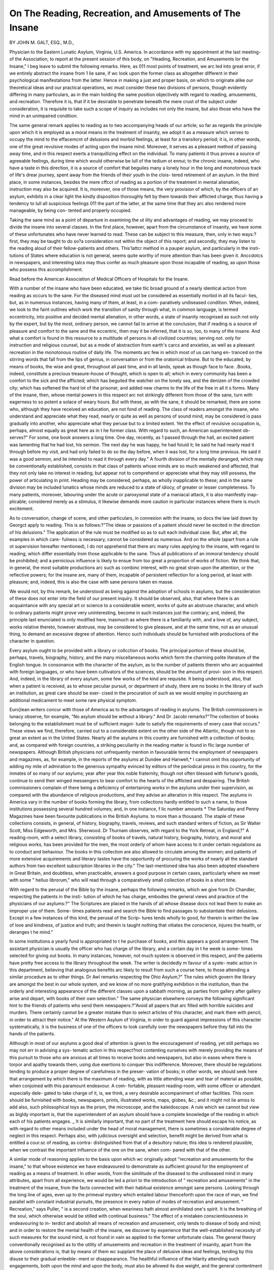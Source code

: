 On The Reading, Recreation, and Amusements of The Insane
==========================================================

BY JOHN M. GALT, ESQ., M.D.,

Physician to the Eastern Lunatic Asylum, Virginia, U.S. America.
In accordance with my appointment at the last meeting- of the Association, to
report at the present session of this body, on "Heading, Recreation, and
Amusements lor the Insane," I beg leave to submit the following remarks.
Here, as 011 most points of treatment, we arc led into great error, if we
entirely abstract the insane from 1 lie sane, if wc look upon the former class as
altogether different in their psychological manifestations from the latter. Hence
in making a just and proper basis, on which to originate alike our theoretical
ideas and our practical operations, wc must consider these two divisions of
persons, though evidently differing in many particulars, as in the main holding
the same position objectively with regard to reading, amusements, and
recreation. Therefore it is, that if it be desirable to penetrate beneath the
mere crust of the subject under consideration, it is requisite to take such a
scope of inquiry as includes not only the insane, but also those who have the
mind in an unimpaired condition.

The same general remark applies to reading as to two accompanying heads
of our article; so far as regards the principle upon which it is employed as a
moral means in the treatment of insanity, we adopt it as a measure which
serves to occupy the mind to the effacemcnt of delusions and morbid feelings,
at least for a transitory period; it is, in other words, one of the great revulsive
modes of acting upon the insane mind. Moreover, it serves as a pleasant
method of passing away time, and in this respect exerts a tranquillizing effect
on the individual. To many patients it thus proves a source of agreeable
feelings, during time which would otherwise be lull of the tedium ot ennui;
to the chronic insane, indeed, who have a taste in this direction, it is a source
of comfort that beguiles many a lonely hour in the long and monotonous track
of life's drear journey, spent away from the friends of their youth in the clois-
tered retirement of an asylum. In the third place, in some instances, besides
the mere cffcct of reading as a portion of the treatment in mental alienation,
instruction may also be acquired. It is, moreover, one of those means, the
very provision of which, by the officers of an asylum, exhibits in a clear light
the kindly disposition thoroughly felt by them towards their afflicted charge;
thus having a tendency to lull all suspicious feelings 011 the part of the latter,
at the same time that they arc also rendered more manageable, by being con-
tented and properly occupied.

Taking the sane mind as a point of departure in examining the ut ility and
advantages of reading, we may proceed to divide the insane into several
classes. In the first place, however, apart from the circumstance of insanity,
we have some of these unfortunates who have never learned to read. These
can be subject to this measure, then, only in two ways:?first, they may be
taught to do so?a consideration not within the object of this report; and
secondly, they may listen to the reading aloud of their fellow-patients and
others. This'lattcr method in a pauper asylum, and particularly in the insti-
tutions of States where education is not general, seems quite worthy of more
attention than has been given it. Anccdotcs in newspapers, and interesting
talcs may thus confer as much pleasure upon those incapable of reading, as
upon those who possess this accomplishment.

Read before the American Association of Medical Officers of Hospitals for the
Insane.

With a number of the insane who have been educated, we take tlic broad
ground of a nearly identical action from reading as occurs to the sane. For
the diseased mind must uot be considered as essentially morbid in all its facul-
ties, but, as in numerous instances, having many of them, at least, in a com-
paratively undiseased condition. When, indeed, we look to the faint outlines
which work the transition of sanity through what, in common language, is
termed eccentricity, into positive and decided mental alienation, in other words,
a state of insanity recognised as such not only by the expert, but by the most,
ordinary person, we cannot fail to arrive at the conclusion, that if reading is a
source of pleasure and comfort to the sane and the eccentric, then may it be
inferred, that it is so, too, to many of the insane. And what a comfort is found
in this resource to a multitude of persons in all civilized countries; serving not.
only for instruction and religious counsel, but as a mode of abstraction from
earth's carcs and anxieties, as well as a pleasant recreation in the monotonous
routine of daily life. The moments arc few in which most of us can hang en-
tranced on the stirring words that fall from the lips of genius, in conversation
or from the oratorical tribune. But to the educated, by means of books, the
wise and great, throughout all past time, and in all lands, speak as though face
to face. .Books, indeed, constitute a precious treasure-house of thought, which
is open to all; which in every community has been a comfort to the sick and
the afflicted; which has beguiled the watcher on the lonely sea, and the denizen
of the crowded city; which has softened the hard lot of the prisoner, and added
new charms to the life of the free in all it s forms. Many of the insane, then,
whose mental powers in this respect arc not strikingly different from those of
the sane, turn with eagerness to so potent a solace of weary hours. But with
these, as with the sane, it should be remarked, there are some who, although
they have received an education, are not fond of reading. The class of readers
amongst the insane, who understand and appreciate what they read, nearly or
quite as well as persons of sound mind, may be considered io pass gradually
into another, who appreciate what they peruse but to a limited extent. Yet
the effect of revulsive occupation is, perhaps, almost equally as great here as
in t he former class. With regard to such, an American superintendent ob-
serves?" For some, one book answers a long time. One day, recently, as 1
passed through the hall, an excited patient was lamenting that he had lost, his
sermon. The next day he was happy, he had foiuid it; lie said he had nearly
read it through before my visit, and had only failed to do so the day before,
when it was lost, for a long time previous. He said it was a good sermon, and
lie intended to read it through every day." A fourth division of the mentally
deranged, which may be conventionally established, consists in that class of
patients whose minds are so much weakened and affected, that they not only
take no interest in reading, but appear not to comprehend or appreciate what
they may still possess, the power of articulating in print. Heading may be
considered, perhaps, as wholly inapplicable to these; and in the same division
may be included lunatics whose minds are reduced to a state of idiocy, of
greater or lesser completeness. To many patients, moreover, labouring under
the acute or paroxysmal state of a maniacal attack, it is also manifestly inap-
plicable; considered merely as a stimulus, it likewise demands more caution in
particular instances where there is much excitement.

As to conversation, change of scene, and other particulars, in connexion
with the insane, so docs the law laid down by Georgct apply to reading. This
is as follows:?"The ideas or passions of a patient should never lie excited in
the direction of his delusions." The application of the rule must be modified
so as to suit each individual case. But, after all, the examples in which care-
fulness is necessary, cannot be considered as numerous. And on the whole
(apart from a rule ot supervision hereafter mentioned), I do not apprehend
that there arc many rules applying to the insane, with regard to reading, which
differ essentially Irom those applicable to the sane. Thus all publications of
an immoral tendency should be prohibited; and a pernicious influence is likely
to ensue from too great a proportion of works of fiction. We think that, in
general, the most suitable productions arc such as combinc interest, with no
great strain upon the attention, or the reflective powers; for the insane are,
many of them, incapable of persistent reflection for a long period, at least
with pleasure; and, indeed, this is also the case with sane persons taken
en masse.

We would not, by this remark, be understood as being against the adoption
of schools in asylums, but the consideration of these does not enter into the
field of our present inquiry. It should be observed, also, that where there is
an acquaintance with any special art or science to a considerable extent,
works of quite an abstruse character, and which to ordinary patients might
prove very uninteresting, become in such instances just the contrary; and,
indeed, the principle last enunciated is only modified here, inasmuch as where
there is a familiarity with, and a love of, any subject, works relative thereto,
however abstruse, may be considered to give pleasure, and at the same time,
not as an unusual thing, to demand an excessive degree of attention. Hencc
such individuals should be furnished with productions of the character in
question.

Every asylum ought to be provided with a library or collcction of books.
The principal portion of these should be, perhaps, travels, biography, history,
and the many miscellaneous works which form the charming polite literature
of the English tongue. In consonance with the character of the asylum, as
to the number of patients therein who arc acquainted with foreign languages,
or who have been cultivators of the sciences, should be the amount of provi-
sion in this respect. And, indeed, in the library of every asylum, some few
works of the kind are requisite. It being understood, also, that when a
patient is received, as to whose peculiar pursuit, or department of study, there
are no books in the library of such an institution, as great care should be exer-
cised in the procuration of such as we would employ in purchasing an additional
medicament to meet some rare physical symptom.

Euro]iean writers concur with those of America as to the advantages of
reading in asylums. The British commissioners in lunacy observe, for example,
"No asylum should be without a library." And Dr .)acobi remarks?"The
collection of books belonging to the establishment must be of sufficient magni-
tude to satisfy the requirements of every case that occurs." These views we
find, therefore, carried out to a considerable extent on the other side of the
Atlantic, though not to so great an extent as in the United States. Nearly all
the asylums in this country are furnished with a collection of books; and, as
compared with foreign countries, a striking peculiarity in the reading matter
is found in flic large number of newspapers. Although British physicians not
unfrequently mention in favourable terms the employment of newspapers and
magazines, as, for example, in the reports of the asylums at Dundee and
Hanwell,* I cannot omit this opportunity of adding my mite of admiration to
the generous sympathy evinced by editors of the periodical press in this
country, for the inmates of so many of our asylums; year after year this noble
fraternity, though not often blessed with fortune's goods, continue to send
their winged messengers to bear comfort to the hearts of the afflicted and
despairing. The British commissioners complain of there being a deficiency of
entertaining works in the asylums under their supervision, as compared with
the abundance of religious productions, and they advise an alteration in this
respect. The asylums in America vary in the number of books forming the
library, from collections hardly entitled to such a name, to those institutions
possessing several hundred volumes; and, in one instance, f lic number amounts
* The Saturday and Penny Magazines have been favourite publications in the
British Asylums. to more than a thousand. The staple of these collections consists, in general,
of history, biography, travels, reviews, and such standard writers of fiction, as
Sir Walter Scott, Miss Edgeworth, and Mrs. Sherwood. Dr Thurnam observes,
with regard to the York Retreat, in England,?" A reading-room, with a select
library, consisting of books of travels, natural history, biography, history, and
moral and religious works, has been provided for the men, the most orderly of
whom have access to it under certain regulations as to conduct and behaviour.
The books in this collection are also allowed to circulate among the women;
and patients of more extensive acquirements and literary tastes have the
opportunity of procuring the works of nearly all the standard authors from
two excellent subscription libraries in the city." The last-mentioned idea has
also been adopted elsewhere in Great Britain, and doubtless, when practicable,
answers a good purpose in certain cases, particularly where we meet with some
" helluo librorum," who will read through a comparatively small collection of
books in a short time.

With regard to the perusal of the Bible by the insane, perhaps the following
remarks, which we give from Dr Chandler, respecting the patients in the insti-
tution of which he has charge, embodies the general views and practice of the
physicians of our asylums:?" The Scriptures are placed in the hands of all
whose disease docs not lead them to make an improper use of them. Some-
times patients read and search the Bible to find passages to substantiate their
delusions. Except in a few instances of this kind, the perusal of the Scrip-
tures tends wholly to good, for therein is written the law of love and kindness,
of justice and truth; and therein is taught nothing that vitiates the conscience,
injures the health, or deranges t he mind."

In some institutions a yearly fund is appropriated to t he purchase of books,
and this appears a good arrangement. The assistant physician is usually the
officer who has charge of the library, and a certain day in t he week is some-
times selected for giving out books. In many instances, however, not much
system is observed in this respect, and the patients have pretty free access to
the library throughout the week. The writer is decidedly m favour of a syste-
matic action in this department, believing that analogous benefits arc likely to
result from such a course here, to those attending a similar procedure as to
other things. Dr Awl remarks respecting the Ohio Asylum,?" The rules
which govern the library are amongst the best in our whole system, and we
know of no more gratifying exhibition in the institution, than the orderly and
interesting appearance of the different classes upon a sabbath morning, as
parties from gallery after gallery arise and depart, with books of their own
selection." The same physician elsewhere conveys the following significant
hint to the friends of patients who send them newspapers:?"Avoid all papers
that arc filled with horrible suicides and murders. There certainly cannot be a
greater mistake than to select articles of this character, and mark them with
pencil, in order to attract their notice." At the Western Asylum of Virginia,
in order to guard against impressions of this character systematically, it is the
business of one of the officers to look carefully over the newspapers before they
fall into the hands of the patients.

Although in most of our asylums a good deal of attention is given to the
encouragement of reading, yet still perhaps wo may not err in advising a sys-
tematic action in this respect?not contenting ourselves with merely providing
the means of this pursuit to those who are anxious at all times to receive books
and newspapers, but also in eases where there is torpor and apathy towards
them, using due exertions to conquer this indifference. Moreover, there should
be regulations tending to produce a proper degree of carefulness in the preser-
vation of books; in other words, we should seek here that arrangement by which
there is the maximum of reading, with as little attending wear and tear of
material as possible, when conjoined with this paramount endeavour. A com-
fortable, pleasant reading-room, with some officer or attendant especially dele-
gated to take charge of it, is, we think, a very desirable accompaniment of other
facilities. This room should be furnished with books, newspapers, prints,
illustrated works, maps, globes, &c.; and it might not lie amiss to add also,
such philosophical toys as the prism, the microscope, and the kaleidoscope. A
rule which we cannot but view as bigldy important is, that the superintendent
of an asylum should have a complete knowledge of the reading in which each of
his patients engages. _ It is similarly important, that no part of the treatment
here should escape his notice, as with regard to other means included under
the head of moral management, there is sometimes a considerable degree of
neglect in this respect. Perhaps also, with judicious oversight and selection,
benefit might be derived from what is entitled a cour.sc of reading, as contra-
distinguished from that of a desultory nature; this idea is rendered plausible,
when we contrast the important influence of the one on the sane, when com-
pared with that of the other.

A similar mode of reasoning applies to the basis upon which wc originally
adopt "recreation and amusements for the insane," to that whose existence we
have endeavoured to demonstrate as sufficient ground for the employment of
reading as a means of treatment. In other words, from the similitude of the
diseased to the undiseased mind in many attributes, apart from all experience,
we would be led a priori to the introduction of " recreation and amusements"
in the treatment of the insane, from the facts connected with their habitual
existence amongst sane persons. Looking through the long line of ages, even
up to the primeval mystery which entailed labour thenceforth upon the race of
man, we find parallel with constant industrial pursuits, the presence in every
nation of modes of recreation and amusement. " Recreation," says Puller, " is
a second creation, when weariness hath almost annihilated one's spirit. It is
the breathing of the soul, which otherwise would be stilled with continual
business." The effect of a mistaken conscientiousness in endeavouring to in-
terdict and abolish all means of recreation and amusement, only tends to
disease of body and mind; and in order to restore the mental health of the
insane, we discover by experience that the well-established necessity of such
measures for the sound mind, is not found in vain as applied to the former
unfortunate class. The general theory conventionally recognised as to the
utility of amusements and recreation in the treatment of insanity, apart from
the above considerations is, that by means of them wc supplant the place of
delusive ideas and feelings, tending by this disuse to their gradual enleeble-
ment or disappearance. The healthful influence of the hilarity attending such
engagements, both upon the mind and upon the body, must also be allowed its
due weight, and the general contentment ensuing from a continuous occupation
of pleasant character. And so far as respect s active amusements, the exercise
involved, it is scarcely necessary to observe, must have a direct influence over
the vital processes of the whole system. Moreover, for several reasons, there
is a disposition in the insane to have their attention withdrawn to their own
mental operations, rather than to enter into any intimate fellowship with each
other. Amusements tend to break down this wall of separation, and by
arousing social feelings, they weau the morbid spirit from so hurtful an intro-
spection.

After Pinel and Tukc had substituted for the harshness of the old method of
managing the insane, the two great measures, kindness and occupation, we soon
find, in addition to bodily labour, the further recommendation by many writers,
of recreation and amusements. These engagements had, it is true, been
advised in hypochondriasis and melancholy by some of the older authors; but
we can scarcely consider such counsel as of greater import than the loose sug-
gestions and hints which, upon the occurrence of any valued discovery, are
found, on examination, to gleam faintly from the misty chaos of the past, but
which usually have little practical merit in heralding or assisting the actual
and permanent establishment of a great improvement. Means acting upon the
imagination, hut serving too as recrcation, had also been employed in ancient
Egypt, at Gheel, and elsewhere in olden time; but the direct intention of
these appears to have been simply to act as religious ceremonials.

All the standard writers on insanity may be cited in favour of amusements
and recreation, as measures of treatment; and a variety is found in most of
the asylums both of Europe and this continent. Those oftencst employed, arc
draughts, backgammon, cards, bagatelle, and chess. And with females, battle-
dore, the graces, and swinging, arc usual methods. In the American asylums,
excursions in the neighbourhood of the institution by walking or riding, arc
amongst the most ordinary modes of recreation, especially in those of the south.
This is not so much the case in Europe, public opinion being sometimes against
it. Still occasionally the reverse occurs, as for instance, according to Dr.
Browne, at the Montrose and Crichton Asylums in Scotland.

In looking over the writers on insanity, and the reports of asylums, wc find
that there is scarcely an amusement in which the sane commonly engage, that
has not been recommended or adopted in some one or other asylum; and, in
point of fact, the proper mode of reasoning as to the kind of amusement to be
most advantageously followed, does not differ in the two classes, cxccpt as
modified by circumstances almost extrinsic of insanity. Thus, in the first place,
though there arc some amusements not wrong in themselves, which may be
engaged in by sane persons, and still not prove suitable, yet even here we will
find conclusions apparently obvious, to be by 110 means without exceptions.
For example, sailing by water, which at first view might seem too dangerous
for the insane, is adopted at some asylums, and with few or 110 accidents
ensuing from it. I)r. Anderson speaks of the use of a boat in fishing excursions,
at the Haslar Naval Asylum, as being beyond all comparison the most valuable
of remedial agents; and lie states it his pleasing duty to report the complet e
success of a measure in the estimation of some fraught with so much danger to
the lunatic by affording him an easy opportunity of carrying any suicidal pro-
pensity into effect. Dr Kirkbride, it may be also mentioned, in the last report
of the Pennsylvania Hospital for the Insane, alludes to excursions in steam-
boats by the patients ol that institution. As regards the examples which
might be given of this character, however, it would be better, so far at least
as the idea applies to masses of the insane, and not to those treated in private,
to be on the safe side, and rather avoid than otherwise modes of recreation
attended with some risk.

I11 the second place, there arc a few amusements which we may view as
involving moral considerations, and which arc employed as means of treatment
in insanity. Cards we think unobjectionable as played by a large number of
chronic cases; with these 110 ulterior bad effects can result, as they are destined
most usually to pass their lives within the confines of an asylum. But in insti-
tutions where there are large numbers of young persons in the recent stage of the
disease, perhaps some caution may be necessary lest a game be taught or encou-
raged, which might lead to gambling when they become sane. A second
recreation, to which may be adduced some objections, is dancing. So far as
regards persons of the same sex, we see 110 objections to this amusement; the
mere active exercise in itself wc believe will not be unsuitable, cxccpt in a few
excited cases. The author of a work 011 dancing observes, that with most sorts
of active amusement, the muscles of particular portions of the body are exer-
cised and strengthened, but that it is somewhat at the expense of other parts,
whilst in dancing the action is general and universally beneficial. Moreover,
the prevalence of dancing amongst all nations evinces an inherent desire for
grace in movement, and the pleasure attending its fulfilment. But it is a
question whether it is not a bad mode of recreation, if the male and female
patients dance in company, as having a tendency to arouse sexual feelings.
There is a speculative idea respecting the character of the pleasure in dancing,
which deserves notice here, and this is, that where the two sexes intermingle, a
part of the pleasure seems to consist in a dim idea of the exclusive though
temporary possession of the partner of the individual. "VVe may remark that
we are by no means in favour of an excessive rigour in preventing tlxe mere
sight of the opposite sex ; we are satisfied, indeed, that the reverse of a good
action will thus be created. By accustoming persons to see and meet the oppo-
site sex continually, sexual feelings are rather lulled than the contrary; so that
with the insane there is no objection, we think, to such occasional assemblages
as will not be attended by any very direct intermingling, yet which at the same
time accustom the sexes to the presence of each other. But so far as dancing
is concerned, and perhaps anything in the nature of a mixed party, the inter-
course between the two sections of patients becomes, Ave think, too free to prove
advantageous. The experience and practice in different asylums, as to the
amusement under consideration, is variable; in general, however, it is in some
form rather approved of than the reverse.

Attendance on theatrical performances has been recommended by some
writers. And plays have been acted by the insane in a few instances, both on
the continent of Europe, and in the ? United States. On this subject opinion
seems divided. One caution is evidently requisite here, that such scenes
should be avoided as tend to excite into action the sexual feelings. The effects
on the insane performer would seem to be chiefly those of mental revulsion.
It is also, however, a question of wide import, how far will prove beneficial or
otherwise, the gratification of the love of display, the awakening of emulative
feelings, the fear, the hope, and other emotions attendant upon the exerciscs of
the rostrum and the stage. The recrcative cffcct on the insane as spectators
must be in general simply the action of other public exhibitions, except that
in the case of tragedy, or at a public theatre, the excitement of the emotions
might be great. Farce and comedy would seem to be the most suitable per-
formances for such actors and spectators. The experience of Esquirol was
decidcdly against the institution of theatrical performances, this being the con-
clusion which he drew from the ctfects 011 the insane at Charenton, attendant
011 the exhibitions given by them for several years. Dr Brown, on the other
hand, so far as regards tiic consideration of this class of persons merely as
spect ators, observes, respecting the patients of the Crichton Asylum in Scot-
land, that the theatre has been an object of great attraction to them, and that
this mode of recreation was encouraged for many reasons ; but chiefly because
the drama conveys much amusement, and some information, without imposing
either sustained 'mental exertion or attention, supplying pastime without pas-
sion, and knowledge without study, suggesting truth by fiction, and appealing
to the happy, the cheerful, and the mirthful parts of our nature.

Amidst the numerous amusements which have been recommended or
employed with the insane, it would be well, we think, to select those which
refer themselves rather to grown persons than those which are suitable for
mere children.

Means falling rather under the head of labour than amusement, answer very
well t o recreate the minds of some patients, who have a taste for such pursuits.
Thus the mental occupation accompanying study acts in this way; gardening is
also of this character; and with females, ornamental needlework. A taste for
the line arts should be fostered by providing the necessary means of pursuing
them. In a description of the asylum at Palermo, in Sicily, a medical acquaint-
ance of mine observes, that this establishment is ornamented with paintings
and statues, the work of the insane residents.

Music, we think, deserves every encouragement, and, indeed, it constitutes
a very common pastime in most of our asylums; wliiling away the hours
agreeably in individual instances, and serving to enliven routine assemblages ol
patients, or being employed as a preparation for the sabbath exercises ol the
choir. The directly curative effects of music, of which the older writers have
spoken, do not appear to be borne out by experience. It may be doubted,
however, whether a sufficiently scientific and well-arranged trial of this means
has yet been made, in the first place, as to its direct action on the nervous
system, and secondly, merely as a mode of occupation. Some of the older
writers make particular mention of the kinds of instruments and airs which
are most suitable in each variety of insanity, and they enter into considerable
details on the subject. This seems, however, to have been of little consequence.
Respecting the direct action of music on the nervous system, Esquirol says,
" ii small number of instruments should be selected, the musician should not
be seen by the patient, and airs familiar to bis infancy, which were agreeable
to him before his disease, should be executed." As being ready and pleasant
means of obtaining musical sounds, we would recommend the employment in
an asylum, of a musical-box, hand-organ, and a:olian harp. For singing in
large numbers together, perhaps temperance songs would answer a good pur-
pose; inasmuch as with some persons there exists a religious dislike of any such
vanities as ordinary songs. Most, certainly no exertions made by the officers
of an asylum can lie deemed as in vain, which have for their end the cultiva-
tion of the mental faculty, 011 which this art depends, in any patient where
the least success is to be hoped. We would recommend, therefore, greater
efforts in this particular. It may be observed, also, that the Mainzerian system
of singing, as adopted in several British and continental asylums, deserves
being employed in those of the United States.

About every institution for the insane there should be as many objects as
possible to interest and excite the attention. Thus the grounds should be
extensive, and adorned with flowers; a fish-pond and playing fountain are not
amiss here in the way of ornament. There should also be woods with agreeable
walks in them, and fitted up with summer-houses and convenient seats and
swings; a deer-park is sometimes found; and we may have, too, a cottage
furnished with books, maps, and curiosities. A museum is also an interesting
addition to an asylum, particularly if designed chiefly for the educated classes.
Of a similar character is a greenhouse. In some of the British asylums, for
the sake of the surrounding scenery, there is a mound placed in the centre of
the court. Terraces arc also not unfrequently found. Walking and riding out
to attractive spots, and similar modes of recreation, it may be observed, are
common in American asylums. Different exhibitions occurring in the vicinity
of the asylum, have, too, in some instances, been visited by the patients.
A requisite part of every good asylum is at least one very large room of a
square, or other convenient form; by reason of the fact that assemblages of
the patients for different purposes now constitutes an engagement common in
most of our asylums. Thus lectures are given in a few instances, and, it is
reported, with very beneficial cffccts. Again, there are exhibitions with the
magic lantern, dissolving views, and other modes of amusing large numbers at
a time. Or such an apartment will prove useful for the recitations and other
exercises connected with those asylums in which schools form a means of
treatment; or for the debating societies that have sometimes been adopted
with advantage; and also for musical parties, and other social re-unions. Both
in Great Britain and this country, moreover, it is sometimes a custom to cele-
brate the public anniversaries after the manner of the sane; and the associations
and chcerluluess thus aroused, have often been alluded to with commendation;
in this regard a large room is quite useful. Apart from the mere amusement
in all these various gatherings, it may be observed, that an important end is
attained with the insane by increasing their self-control, and their power over
the will. I cannot but approve here of the arrangement adopted in some
asylums, of allotting to each day of the week some particular mode of recrea-
tion or mental employment, thus preserving a continuous pleasing influence, and
keeping up an unbroken revulsive action, whilst, besides other good effects, the
evils ensuing from ennui, arc entirely removed.

I11 addition to the modes of amusement previously mentioned, it may not be
amiss to run over a list of most of the remainder, which have been adopted in
different asylums. These are dominoes, the mansion of happiness, Dr Busby,
the Pickwick cards, fox and geese, German tactics, monis, the game of the
mill, dissected maps, Chinese puzzles, suijnner ice, billiards, bowls, nine-pins,
and its modification one pin, the ring, marbles, coronella cups, tennis, different
games played with a ball, the see-saw, the spring-board, the rocking-boat, the
rocking-horse, the jumping-rope, the ginstra, flying-horses, the miniature rail-
road, and quoits. Fishing and similar excursions into the surrounding country
are also not uufrequently allowed; and even bathing in summer. Training
animals has been likewise deemed beneficial. In Great Britain, cricket and
loot-ball, amusements common with the sane, have been adopted at some of the
asylums. In private practice travelling is occasionally of benefit, and this has
been recommended by many writers in cases of melancholy and hypochondriasis ;
but there is not entire agreement on this head, amongst those well acquainted
witli the phenomena of mental disease. There are other modes of passing
time agreeably, which require no other provision for carrying them on, or but
very little, except the inclination of the parties concerned; some of these will
also be found suitable to the insane ; narrating stories to them, for example,
lias been occasionally employed with advantage. Such diversions as, " What
are my thoughts like ?" " How do you like it?" and the game of " definitions,"
might, too, be made to serve as recreative means with some.

Proportionately as asylums differ in the number of their patients, the
character of the inmates, as to original disposition and tastes, and other circum-
stances, so will there be greater or less advantage from the introduction of
one or other particular kind of amusement. Difference of management and
national characteristics here exert an important bearing; thus an amusement
which lias failed in the asylum of one nation, might succeed in that of another;
nay more, that which had proved useless in one gallery of an institution, might
be decidedly beneficial in another, with dilfercnt patients and different
attendants. It well behoves a superintendent to study the relative position, in
this aspect, of the institution of which he has the supervision, and to adopt a
corresponding action. The number of recent cases, for example, is an important
item, connected as it is, when extensive, with a large body of convalescent
patients. We may indeed suppose, in this instance, a new element added to
any of our calculations, consisting not so much of insane persons as of the
sane?who may be expected to aid us in contriving and carrying into effect
various modes of recreation designed for our inmates generally.

Whatever be the character of the institution, however, a second indication
which the superintendent should have in view, is to be ever 011 the watch to
stimulate and encourage any innocent mode of recreation which patients may
themselves devise, or which may be suggested by others; and he should care-
fully seek to try every plausible means of adding to the comfort and welfare of
his afflicted charge in the way of recreation?also directing his attention to
borrow hints on the subject from the pursuits of the sane.

But, moreover, we should carefully avoid the error of using little effort,
except merely providing the means of amusement. Many of the insane are
indifferent as to any diversion, and indeed to all other kinds of exertion, either
mental or bodily. Hence we should use every mode of encouragement, both
by example and persuasion, and by furnishing a variety of diversions in order
to satisfy the taste of each one. As is the case with sane persons, we may
anticipate that the insane will become tired of particular kinds of amusement,
and hence we should always have this in view, so as to supply the place of one
by that of another. In fine, the most systematic efforts should be continually
made, by furnishing adequate means of amusement and recreation, to prevent
the insane from lapsing into the dull torpor of reverie and indolence, into which
it is the very nature of man to sink, if mind and body alike aro left in a state
of vacuity, from the want of means to occupy them.
S 8 2
